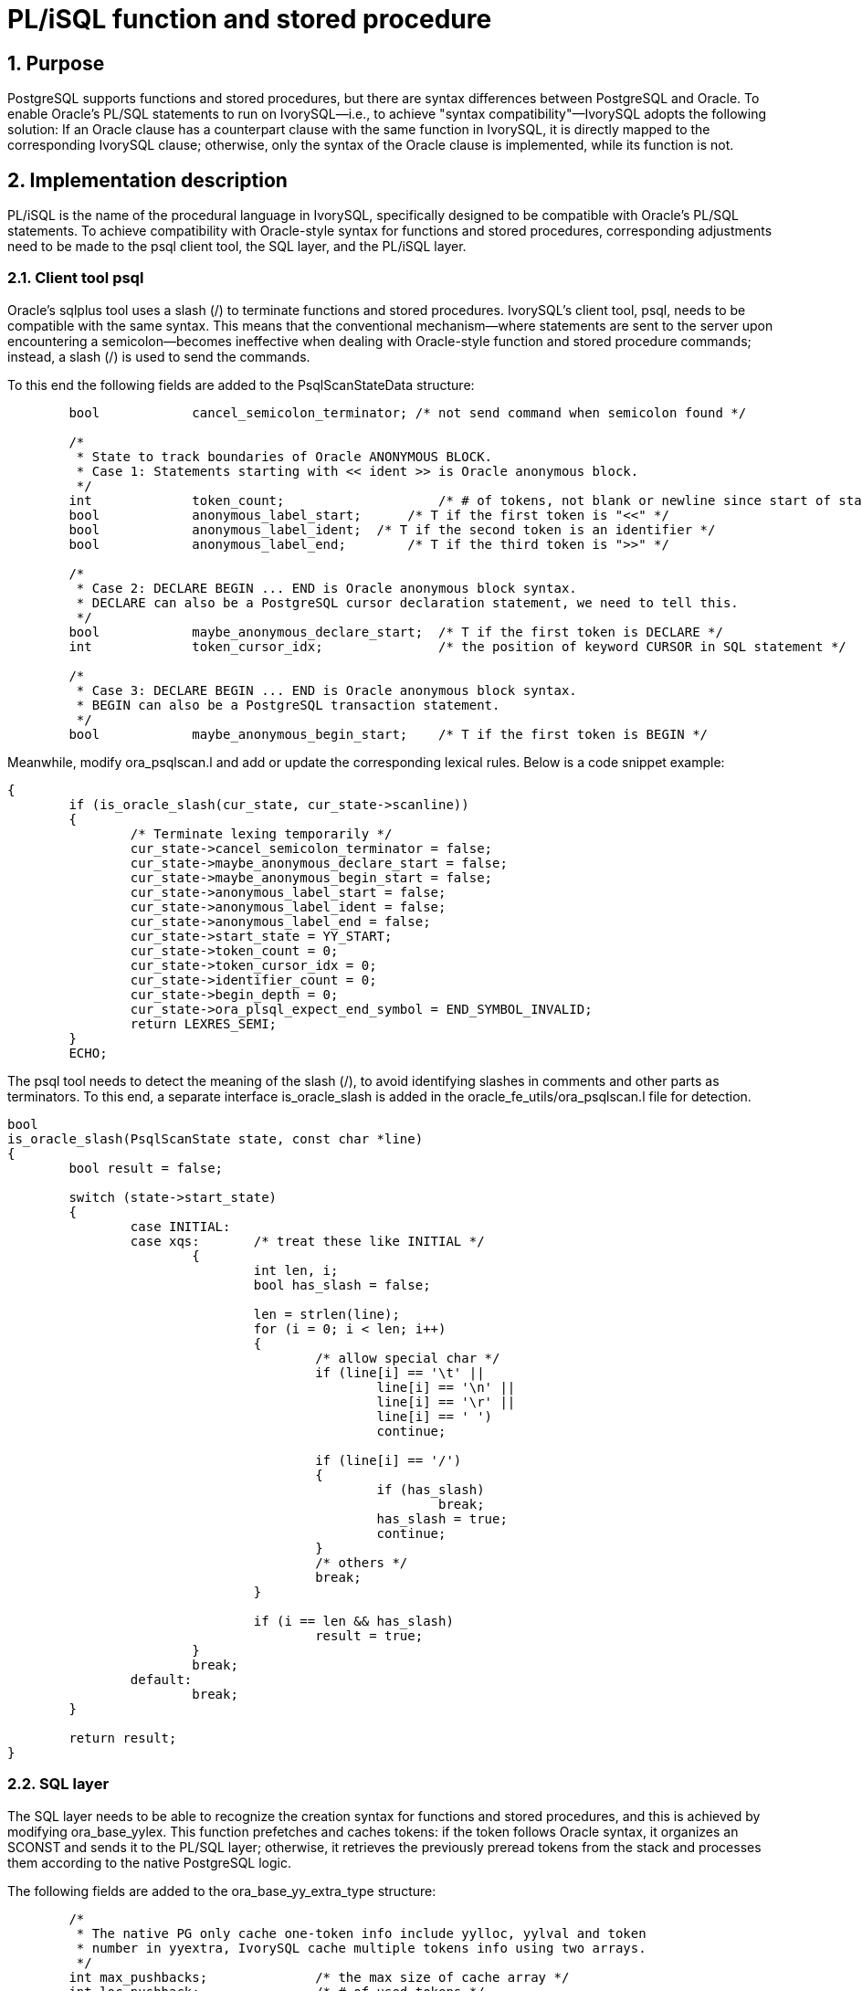 :sectnums:
:sectnumlevels: 5

:imagesdir: ./_images

= PL/iSQL function and stored procedure

== Purpose

PostgreSQL supports functions and stored procedures, but there are syntax differences between PostgreSQL and Oracle. To enable Oracle's PL/SQL statements to run on IvorySQL—i.e., to achieve "syntax compatibility"—IvorySQL adopts the following solution: If an Oracle clause has a counterpart clause with the same function in IvorySQL, it is directly mapped to the corresponding IvorySQL clause; otherwise, only the syntax of the Oracle clause is implemented, while its function is not.

== Implementation description

PL/iSQL is the name of the procedural language in IvorySQL, specifically designed to be compatible with Oracle's PL/SQL statements. To achieve compatibility with Oracle-style syntax for functions and stored procedures, corresponding adjustments need to be made to the psql client tool, the SQL layer, and the PL/iSQL layer.

=== Client tool psql

Oracle's sqlplus tool uses a slash (/) to terminate functions and stored procedures. IvorySQL's client tool, psql, needs to be compatible with the same syntax. This means that the conventional mechanism—where statements are sent to the server upon encountering a semicolon—becomes ineffective when dealing with Oracle-style function and stored procedure commands; instead, a slash (/) is used to send the commands.

To this end the following fields are added to the PsqlScanStateData structure:
```
	bool		cancel_semicolon_terminator; /* not send command when semicolon found */

	/*
	 * State to track boundaries of Oracle ANONYMOUS BLOCK.
	 * Case 1: Statements starting with << ident >> is Oracle anonymous block.
	 */
	int		token_count;			/* # of tokens, not blank or newline since start of statement */
	bool		anonymous_label_start;	    /* T if the first token is "<<" */
	bool		anonymous_label_ident;	/* T if the second token is an identifier */
	bool		anonymous_label_end;	    /* T if the third token is ">>" */

	/*
	 * Case 2: DECLARE BEGIN ... END is Oracle anonymous block syntax.
	 * DECLARE can also be a PostgreSQL cursor declaration statement, we need to tell this.
	 */
	bool		maybe_anonymous_declare_start;	/* T if the first token is DECLARE */
	int		token_cursor_idx;		/* the position of keyword CURSOR in SQL statement */

	/*
	 * Case 3: DECLARE BEGIN ... END is Oracle anonymous block syntax.
	 * BEGIN can also be a PostgreSQL transaction statement.
	 */
	bool		maybe_anonymous_begin_start;	/* T if the first token is BEGIN */

```

Meanwhile, modify ora_psqlscan.l and add or update the corresponding lexical rules. 
Below is a code snippet example:
```
{
	if (is_oracle_slash(cur_state, cur_state->scanline))
	{
		/* Terminate lexing temporarily */
		cur_state->cancel_semicolon_terminator = false;
		cur_state->maybe_anonymous_declare_start = false;
		cur_state->maybe_anonymous_begin_start = false;
		cur_state->anonymous_label_start = false;
		cur_state->anonymous_label_ident = false;
		cur_state->anonymous_label_end = false;
		cur_state->start_state = YY_START;
		cur_state->token_count = 0;
		cur_state->token_cursor_idx = 0;
		cur_state->identifier_count = 0;
		cur_state->begin_depth = 0;
		cur_state->ora_plsql_expect_end_symbol = END_SYMBOL_INVALID;
		return LEXRES_SEMI;
	}
	ECHO;
```

The psql tool needs to detect the meaning of the slash (/), to avoid identifying slashes in comments and other parts as terminators. To this end, a separate interface is_oracle_slash is added in the oracle_fe_utils/ora_psqlscan.l file for detection.
```
bool
is_oracle_slash(PsqlScanState state, const char *line)
{
	bool result = false;

	switch (state->start_state)
	{
		case INITIAL:
		case xqs:	/* treat these like INITIAL */
			{
				int len, i;
				bool has_slash = false;

				len = strlen(line);
				for (i = 0; i < len; i++)
				{
					/* allow special char */
					if (line[i] == '\t' ||
						line[i] == '\n' ||
						line[i] == '\r' ||
						line[i] == ' ')
						continue;

					if (line[i] == '/')
					{
						if (has_slash)
							break;
						has_slash = true;
						continue;
					}
					/* others */
					break;
				}

				if (i == len && has_slash)
					result = true;
			}
			break;
		default:
			break;
	}

	return result;
}

```

=== SQL layer

The SQL layer needs to be able to recognize the creation syntax for functions and stored procedures, and this is achieved by modifying ora_base_yylex. This function prefetches and caches tokens: if the token follows Oracle syntax, it organizes an SCONST and sends it to the PL/SQL layer; otherwise, it retrieves the previously preread tokens from the stack and processes them according to the native PostgreSQL logic.

The following fields are added to the ora_base_yy_extra_type structure:
```
	/*
	 * The native PG only cache one-token info include yylloc, yylval and token
	 * number in yyextra, IvorySQL cache multiple tokens info using two arrays. 
	 */
	int max_pushbacks;		/* the max size of cache array */
	int loc_pushback; 		/* # of used tokens */
	int	num_pushbacks;		/* # of cached tokens */
	int	*pushback_token;			/* token number array */
	TokenAuxData *pushback_auxdata; /* auxdata array */

	OraBodyStyle body_style;
	int          body_start;
	int          body_level;
```

Add operation interfaces for the token stack:
|====
| push_back_token
| forward_token
| ora_internal_yylex
| internal_yylex
|====

In the ora_base_yylex function, when creating functions, procedures, or anonymous blocks, some tokens are preread. These tokens are cached into the stack using the aforementioned structure, and this is done to construct an SCONST that conforms to Oracle PL/SQL syntax and send it to the PL/iSQL layer for processing. For details, please refer to the source code.


=== PL/iSQL layer

This part mainly modifies the pl_gram.y file to achieve compatibility with the syntax of PL/SQL functions and stored procedures. It enables compatibility with Oracle PL/SQL syntax forms without affecting PostgreSQL's native PL/pgSQL. Below is a code example for the compatibility of the DECLARE section; for more details, please refer to the IvorySQL source code.

```
/*
 * The declaration section of the outermost block in Oracle does not have the DECLARE keyword.
 */
ora_outermost_pl_block: ora_decl_sect K_BEGIN proc_sect exception_sect K_END opt_label
					{
						PLiSQL_stmt_block *new;

						new = palloc0(sizeof(PLiSQL_stmt_block));

						new->cmd_type	= PLISQL_STMT_BLOCK;
						new->lineno		= plisql_location_to_lineno(@2);
						new->stmtid		= ++plisql_curr_compile->nstatements;
						new->label		= $1.label;
						new->n_initvars = $1.n_initvars;
						new->initvarnos = $1.initvarnos;
						new->body		= $3;
						new->exceptions	= $4;

						check_labels($1.label, $6, @6);
						plisql_ns_pop();

						$$ = (PLiSQL_stmt *)new;
					}
				;

ora_decl_sect: opt_block_label opt_ora_decl_start opt_ora_decl_stmts
				{
						if ($2)
						{
								if ($1 == NULL)
								{
										plisql_ns_push(NULL, PLISQL_LABEL_BLOCK);
								}
						}
				}
				opt_ora_decl_stmts
				{
						if ($4)
						{
								plisql_IdentifierLookup = IDENTIFIER_LOOKUP_NORMAL;
								$$.label          = ($1 == NULL ?  plisql_curr_compile->namelabel : $1);
								if ($2 && $1 == NULL)
										$$.popname = true; 
								else
										$$.popname = false;
								/* Remember variables declared in decl_stmts */
								$$.n_initvars = plisql_add_initdatums(&($$.initvarnos));
						}
						else
						{
								plisql_IdentifierLookup = IDENTIFIER_LOOKUP_NORMAL;
								$$.label          = ($1 == NULL ?  plisql_curr_compile->namelabel : $1);
								$$.n_initvars = 0;
								if ($2 && $1 == NULL)
										$$.popname = true; 
								else
										$$.popname = false;
								$$.initvarnos = NULL; 
						}
				}
                ;

opt_ora_decl_start: K_DECLARE
					{
						/* Forget any variables created before block */
						plisql_add_initdatums(NULL);
						/*
						 * Disable scanner lookup of identifiers while
						 * we process the decl_stmts
						 */
						plisql_IdentifierLookup = IDENTIFIER_LOOKUP_DECLARE;
						$$ = true;
					}
				| /*EMPTY*/
					{
						/* Forget any variables created before block */
						plisql_add_initdatums(NULL);
						/*
						 * Disable scanner lookup of identifiers while
						 * we process the decl_stmts
						 */
						plisql_IdentifierLookup = IDENTIFIER_LOOKUP_DECLARE;
						$$ = false;
					}
				;

opt_ora_decl_stmts:
				ora_decl_stmts
					{
						$$ = true;
					}
				| /*EMPTY*/
					{
						$$ = false;
					}

ora_decl_stmts: ora_decl_stmts ora_decl_stmt
				| ora_decl_stmt
				;

ora_decl_stmt: decl_statement
				;

```

